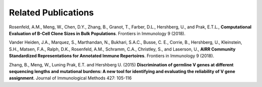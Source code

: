 Related Publications
===============================
Rosenfeld, A.M., Meng, W., Chen, D.Y., Zhang, B., Granot, T.,
Farber, D.L., Hershberg, U., and Prak, E.T.L., **Computational Evaluation of
B-Cell Clone Sizes in Bulk Populations**. Frontiers in Immunology 9 (2018).

Vander Heiden, J.A., Marquez, S., Marthandan, N., Bukhari, S.A.C., Busse, C.
E., Corrie, B., Hershberg, U., Kleinstein, S.H., Matsen, F.A., Ralph, D.K.,
Rosenfeld, A.M., Schramm, C.A., Christley, S., and Laserson, U.,  **AIRR Community
Standardized Representations for Annotated Immune Repertoires**. Frontiers in
Immunology 9 (2018).

Zhang, B., Meng, W., Luning Prak, E.T. and
Hershberg U.  (2015) **Discrimination of germline V genes at different
sequencing lengths and mutational burdens: A new tool for identifying and
evaluating the reliability of V gene assignment**. Journal of Immunological
Methods 427: 105-116
